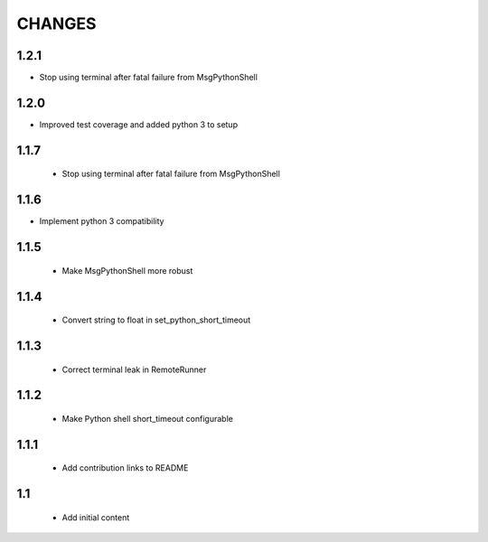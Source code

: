 .. Copyright (C) 2019, Nokia

CHANGES
=======

1.2.1
-----

- Stop using terminal after fatal failure from MsgPythonShell

1.2.0
-----

- Improved test coverage and added python 3 to setup

1.1.7
-----

 - Stop using terminal after fatal failure from MsgPythonShell

1.1.6
-----

- Implement python 3 compatibility

1.1.5
-----

 - Make MsgPythonShell more robust

1.1.4
-----

 - Convert string to float in set_python_short_timeout

1.1.3
-----

 - Correct terminal leak in RemoteRunner

1.1.2
-----

 - Make Python shell short_timeout configurable

1.1.1
-----

 - Add contribution links to README

1.1
---

 - Add initial content
